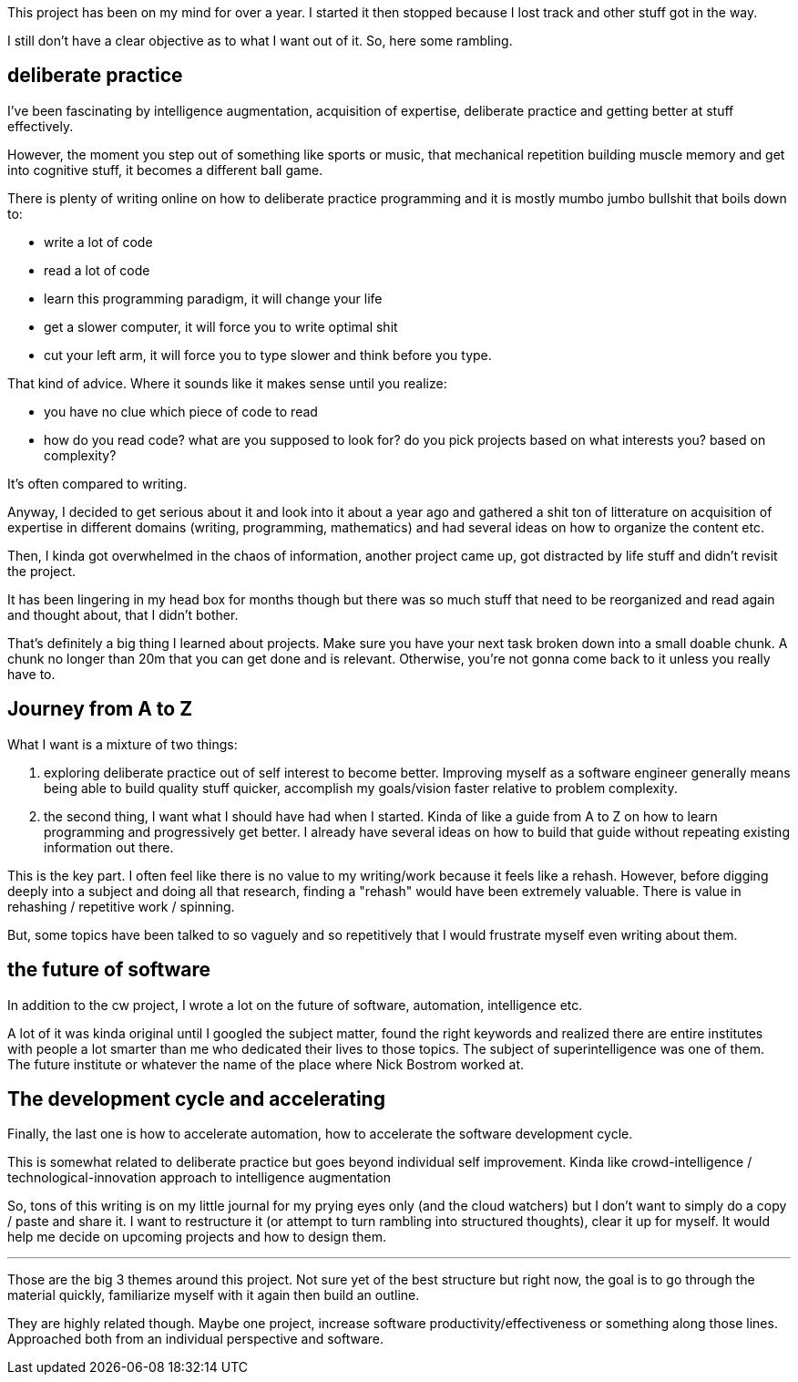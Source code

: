 
This project has been on my mind for over a year. I started it then stopped because I lost track and other stuff got in the way. 


I still don't have a clear objective as to what I want out of it. So, here some rambling.


== deliberate practice

I've been fascinating by intelligence augmentation, acquisition of expertise, deliberate practice and getting better at stuff effectively.

However, the moment you step out of something like sports or music, that mechanical repetition building muscle memory and get into cognitive stuff, it becomes a different ball game.


There is plenty of writing online on how to deliberate practice programming and it is mostly mumbo jumbo bullshit that boils down to:

- write a lot of code
- read a lot of code
- learn this programming paradigm, it will change your life
- get a slower computer, it will force you to write optimal shit
- cut your left arm, it will force you to type slower and think before you type. 


That kind of advice. Where it sounds like it makes sense until you realize:
 
- you have no clue which piece of code to read
- how do you read code? what are you supposed to look for? do you pick projects based on what interests you? based on complexity?


It's often compared to writing. 

Anyway, I decided to get serious about it and look into it about a year ago and gathered a shit ton of litterature on acquisition of expertise in different domains (writing, programming, mathematics) and had several ideas on how to organize the content etc. 

Then, I kinda got overwhelmed in the chaos of information, another project came up, got distracted by life stuff and didn't revisit the project. 

It has been lingering in my head box for months though but there was so much stuff that need to be reorganized and read again and thought about, that I didn't bother. 

That's definitely a big thing I learned about projects. Make sure you have your next task broken down into a small doable chunk. A chunk no longer than 20m that you can get done and is relevant. Otherwise, you're not gonna come back to it unless you really have to.


== Journey from A to Z

What I want is a mixture of two things:

. exploring deliberate practice out of self interest to become better. Improving myself as a software engineer generally means being able to build quality stuff quicker, accomplish my goals/vision faster relative to problem complexity. 
. the second thing, I want what I should have had when I started. Kinda of like a guide from A to Z on how to learn programming and progressively get better. I already have several ideas on how to build that guide without repeating existing information out there. 


This is the key part. I often feel like there is no value to my writing/work because it feels like a rehash. However, before digging deeply into a subject and doing all that research, finding a "rehash" would have been extremely valuable. There is value in rehashing / repetitive work / spinning. 

But, some topics have been talked to so vaguely and so repetitively that I would frustrate myself even writing about them.


== the future of software

In addition to the cw project, I wrote a lot on the future of software, automation, intelligence etc. 

A lot of it was kinda original until I googled the subject matter, found the right keywords and realized there are entire institutes with people a lot smarter than me who dedicated their lives to those topics. The subject of superintelligence was one of them. The future institute or whatever the name of the place where Nick Bostrom worked at.

== The development cycle and accelerating 

Finally, the last one is how to accelerate automation, how to accelerate the software development cycle. 

This is somewhat related to deliberate practice but goes beyond individual self improvement. Kinda like crowd-intelligence / technological-innovation approach to intelligence augmentation


So, tons of this writing is on my little journal for my prying eyes only (and the cloud watchers) but I don't want to simply do a copy / paste and share it. 
I want to restructure it (or attempt to turn rambling into structured thoughts), clear it up for myself. It would help me decide on upcoming projects and how to design them.



---

Those are the big 3 themes around this project. Not sure yet of the best structure but right now, the goal is to go through the material quickly, familiarize myself with it again then build an outline. 


They are highly related though. Maybe one project, increase software productivity/effectiveness or something along those lines. Approached both from an individual perspective and software.
